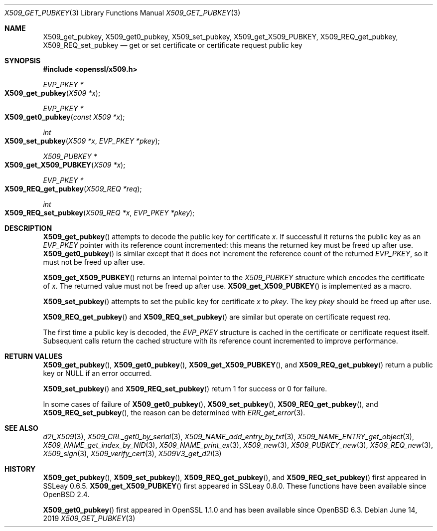 .\" $OpenBSD: X509_get_pubkey.3,v 1.7 2019/06/14 13:59:32 schwarze Exp $
.\" selective merge up to: OpenSSL 99d63d46 Oct 26 13:56:48 2016 -0400
.\"
.\" This file was written by Dr. Stephen Henson <steve@openssl.org>.
.\" Copyright (c) 2015 The OpenSSL Project.  All rights reserved.
.\"
.\" Redistribution and use in source and binary forms, with or without
.\" modification, are permitted provided that the following conditions
.\" are met:
.\"
.\" 1. Redistributions of source code must retain the above copyright
.\"    notice, this list of conditions and the following disclaimer.
.\"
.\" 2. Redistributions in binary form must reproduce the above copyright
.\"    notice, this list of conditions and the following disclaimer in
.\"    the documentation and/or other materials provided with the
.\"    distribution.
.\"
.\" 3. All advertising materials mentioning features or use of this
.\"    software must display the following acknowledgment:
.\"    "This product includes software developed by the OpenSSL Project
.\"    for use in the OpenSSL Toolkit. (http://www.openssl.org/)"
.\"
.\" 4. The names "OpenSSL Toolkit" and "OpenSSL Project" must not be used to
.\"    endorse or promote products derived from this software without
.\"    prior written permission. For written permission, please contact
.\"    openssl-core@openssl.org.
.\"
.\" 5. Products derived from this software may not be called "OpenSSL"
.\"    nor may "OpenSSL" appear in their names without prior written
.\"    permission of the OpenSSL Project.
.\"
.\" 6. Redistributions of any form whatsoever must retain the following
.\"    acknowledgment:
.\"    "This product includes software developed by the OpenSSL Project
.\"    for use in the OpenSSL Toolkit (http://www.openssl.org/)"
.\"
.\" THIS SOFTWARE IS PROVIDED BY THE OpenSSL PROJECT ``AS IS'' AND ANY
.\" EXPRESSED OR IMPLIED WARRANTIES, INCLUDING, BUT NOT LIMITED TO, THE
.\" IMPLIED WARRANTIES OF MERCHANTABILITY AND FITNESS FOR A PARTICULAR
.\" PURPOSE ARE DISCLAIMED.  IN NO EVENT SHALL THE OpenSSL PROJECT OR
.\" ITS CONTRIBUTORS BE LIABLE FOR ANY DIRECT, INDIRECT, INCIDENTAL,
.\" SPECIAL, EXEMPLARY, OR CONSEQUENTIAL DAMAGES (INCLUDING, BUT
.\" NOT LIMITED TO, PROCUREMENT OF SUBSTITUTE GOODS OR SERVICES;
.\" LOSS OF USE, DATA, OR PROFITS; OR BUSINESS INTERRUPTION)
.\" HOWEVER CAUSED AND ON ANY THEORY OF LIABILITY, WHETHER IN CONTRACT,
.\" STRICT LIABILITY, OR TORT (INCLUDING NEGLIGENCE OR OTHERWISE)
.\" ARISING IN ANY WAY OUT OF THE USE OF THIS SOFTWARE, EVEN IF ADVISED
.\" OF THE POSSIBILITY OF SUCH DAMAGE.
.\"
.Dd $Mdocdate: June 14 2019 $
.Dt X509_GET_PUBKEY 3
.Os
.Sh NAME
.Nm X509_get_pubkey ,
.Nm X509_get0_pubkey ,
.Nm X509_set_pubkey ,
.Nm X509_get_X509_PUBKEY ,
.Nm X509_REQ_get_pubkey ,
.Nm X509_REQ_set_pubkey
.Nd get or set certificate or certificate request public key
.Sh SYNOPSIS
.In openssl/x509.h
.Ft EVP_PKEY *
.Fo X509_get_pubkey
.Fa "X509 *x"
.Fc
.Ft EVP_PKEY *
.Fo X509_get0_pubkey
.Fa "const X509 *x"
.Fc
.Ft int
.Fo X509_set_pubkey
.Fa "X509 *x"
.Fa "EVP_PKEY *pkey"
.Fc
.Ft X509_PUBKEY *
.Fo X509_get_X509_PUBKEY
.Fa "X509 *x"
.Fc
.Ft EVP_PKEY *
.Fo X509_REQ_get_pubkey
.Fa "X509_REQ *req"
.Fc
.Ft int
.Fo X509_REQ_set_pubkey
.Fa "X509_REQ *x"
.Fa "EVP_PKEY *pkey"
.Fc
.Sh DESCRIPTION
.Fn X509_get_pubkey
attempts to decode the public key for certificate
.Fa x .
If successful it returns the public key as an
.Vt EVP_PKEY
pointer with its reference count incremented: this means the returned
key must be freed up after use.
.Fn X509_get0_pubkey
is similar except that it does not increment the reference count
of the returned
.Vt EVP_PKEY ,
so it must not be freed up after use.
.Pp
.Fn X509_get_X509_PUBKEY
returns an internal pointer to the
.Vt X509_PUBKEY
structure which encodes the certificate of
.Fa x .
The returned value must not be freed up after use.
.Fn X509_get_X509_PUBKEY
is implemented as a macro.
.Pp
.Fn X509_set_pubkey
attempts to set the public key for certificate
.Fa x
to
.Fa pkey .
The key
.Fa pkey
should be freed up after use.
.Pp
.Fn X509_REQ_get_pubkey
and
.Fn X509_REQ_set_pubkey
are similar but operate on certificate request
.Fa req .
.Pp
The first time a public key is decoded, the
.Vt EVP_PKEY
structure is cached in the certificate or certificate request itself.
Subsequent calls return the cached structure with its reference count
incremented to improve performance.
.Sh RETURN VALUES
.Fn X509_get_pubkey ,
.Fn X509_get0_pubkey ,
.Fn X509_get_X509_PUBKEY ,
and
.Fn X509_REQ_get_pubkey
return a public key or
.Dv NULL
if an error occurred.
.Pp
.Fn X509_set_pubkey
and
.Fn X509_REQ_set_pubkey
return 1 for success or 0 for failure.
.Pp
In some cases of failure of
.Fn X509_get0_pubkey ,
.Fn X509_set_pubkey ,
.Fn X509_REQ_get_pubkey ,
and
.Fn X509_REQ_set_pubkey ,
the reason can be determined with
.Xr ERR_get_error 3 .
.Sh SEE ALSO
.Xr d2i_X509 3 ,
.Xr X509_CRL_get0_by_serial 3 ,
.Xr X509_NAME_add_entry_by_txt 3 ,
.Xr X509_NAME_ENTRY_get_object 3 ,
.Xr X509_NAME_get_index_by_NID 3 ,
.Xr X509_NAME_print_ex 3 ,
.Xr X509_new 3 ,
.Xr X509_PUBKEY_new 3 ,
.Xr X509_REQ_new 3 ,
.Xr X509_sign 3 ,
.Xr X509_verify_cert 3 ,
.Xr X509V3_get_d2i 3
.Sh HISTORY
.Fn X509_get_pubkey ,
.Fn X509_set_pubkey ,
.Fn X509_REQ_get_pubkey ,
and
.Fn X509_REQ_set_pubkey
first appeared in SSLeay 0.6.5.
.Fn X509_get_X509_PUBKEY
first appeared in SSLeay 0.8.0.
These functions have been available since
.Ox 2.4 .
.Pp
.Fn X509_get0_pubkey
first appeared in OpenSSL 1.1.0 and has been available since
.Ox 6.3 .
